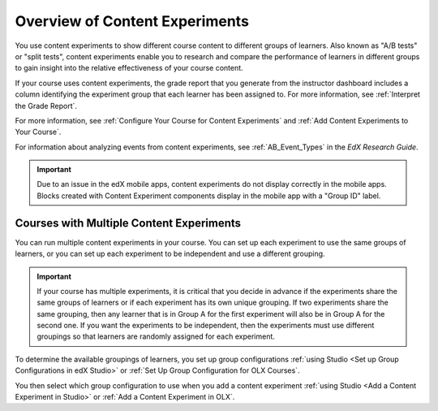 .. :diataxis-type: concept

.. _Overview of Content Experiments:

#################################
Overview of Content Experiments
#################################


You use content experiments to show different course content to different
groups of learners. Also known as "A/B tests" or "split tests", content
experiments enable you to research and compare the performance of learners in
different groups to gain insight into the relative effectiveness of your course
content.

If your course uses content experiments, the grade report that you generate
from the instructor dashboard includes a column identifying the experiment
group that each learner has been assigned to. For more information, see
:ref:`Interpret the Grade Report`.

For more information, see :ref:`Configure Your Course for Content Experiments`
and :ref:`Add Content Experiments to Your Course`.

For information about analyzing events from content experiments, see
:ref:`AB_Event_Types` in the *EdX Research Guide*.

.. important::

  Due to an issue in the edX mobile apps, content experiments do not display
  correctly in the mobile apps. Blocks created with Content Experiment
  components display in the mobile app with a "Group ID" label.


.. _Courses with Multiple Content Experiments:

******************************************
Courses with Multiple Content Experiments
******************************************

You can run multiple content experiments in your course. You can set up each
experiment to use the same groups of learners, or you can set up each
experiment to be independent and use a different grouping.

.. important::

  If your course has multiple experiments, it is critical that you decide
  in advance if the experiments share the same groups of learners or if each
  experiment has its own unique grouping. If two experiments share the same
  grouping, then any learner that is in Group A for the first experiment will
  also be in Group A for the second one. If you want the experiments to be
  independent, then the experiments must use different groupings so that
  learners are randomly assigned for each experiment.

To determine the available groupings of learners, you set up group
configurations :ref:`using Studio <Set up Group Configurations in edX Studio>`
or :ref:`Set Up Group Configuration for OLX Courses`.

You then select which group configuration to use when you add a content
experiment :ref:`using Studio <Add a Content Experiment in Studio>` or
:ref:`Add a Content Experiment in OLX`.

